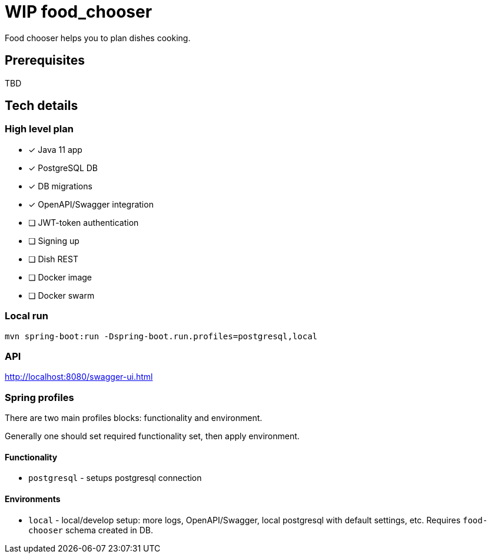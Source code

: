 = WIP food_chooser

Food chooser helps you to plan dishes cooking.

== Prerequisites

TBD

== Tech details

=== High level plan

- [*] Java 11 app
- [*] PostgreSQL DB
- [*] DB migrations
- [*] OpenAPI/Swagger integration
- [ ] JWT-token authentication
- [ ] Signing up
- [ ] Dish REST
- [ ] Docker image
- [ ] Docker swarm

=== Local run

`mvn spring-boot:run -Dspring-boot.run.profiles=postgresql,local`

=== API

http://localhost:8080/swagger-ui.html

=== Spring profiles

There are two main profiles blocks: functionality and environment.

Generally one should set required functionality set, then apply environment.

==== Functionality

- `postgresql` - setups postgresql connection

==== Environments

- `local` - local/develop setup: more logs, OpenAPI/Swagger, local postgresql with default settings, etc.
Requires `food-chooser` schema created in DB.

